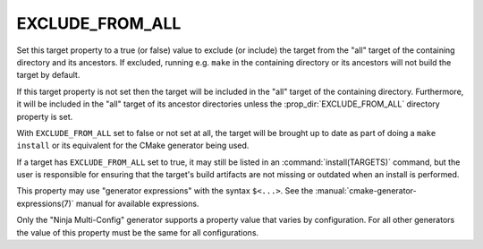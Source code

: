 EXCLUDE_FROM_ALL
----------------

Set this target property to a true (or false) value to exclude (or include)
the target from the "all" target of the containing directory and its
ancestors.  If excluded, running e.g. ``make`` in the containing directory
or its ancestors will not build the target by default.

If this target property is not set then the target will be included in
the "all" target of the containing directory.  Furthermore, it will be
included in the "all" target of its ancestor directories unless the
:prop_dir:`EXCLUDE_FROM_ALL` directory property is set.

With ``EXCLUDE_FROM_ALL`` set to false or not set at all, the target
will be brought up to date as part of doing a ``make install`` or its
equivalent for the CMake generator being used.

If a target has ``EXCLUDE_FROM_ALL`` set to true, it may still be listed
in an :command:`install(TARGETS)` command, but the user is responsible for
ensuring that the target's build artifacts are not missing or outdated when
an install is performed.

This property may use "generator expressions" with the syntax ``$<...>``. See
the :manual:`cmake-generator-expressions(7)` manual for available expressions.

Only the "Ninja Multi-Config" generator supports a property value that varies by
configuration.  For all other generators the value of this property must be the
same for all configurations.
